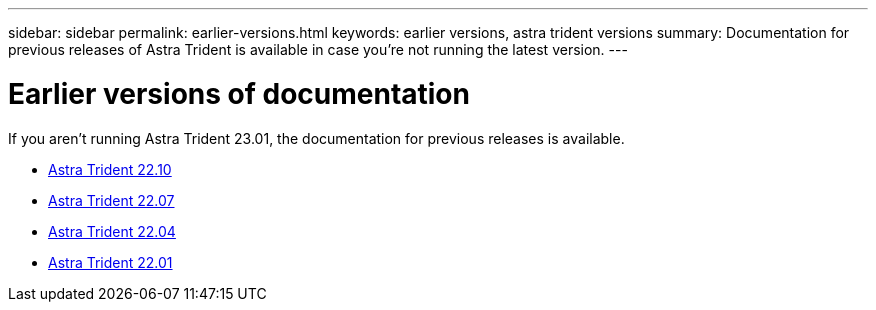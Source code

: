 ---
sidebar: sidebar
permalink: earlier-versions.html
keywords: earlier versions, astra trident versions
summary: Documentation for previous releases of Astra Trident is available in case you’re not running the latest version.
---

= Earlier versions of documentation
:hardbreaks:
:icons: font
:imagesdir: ../media/

[.lead]
If you aren't running Astra Trident 23.01, the documentation for previous releases is available. 

* https://docs.netapp.com/us-en/trident-2210/index.html[Astra Trident 22.10^]
* https://docs.netapp.com/us-en/trident-2207/index.html[Astra Trident 22.07^]
* https://docs.netapp.com/us-en/trident-2204/index.html[Astra Trident 22.04^]
* https://docs.netapp.com/us-en/trident-2201/index.html[Astra Trident 22.01^]